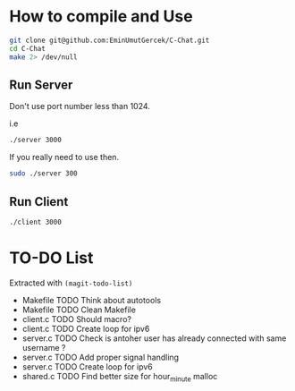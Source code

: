 * How to compile and Use
#+begin_src bash
git clone git@github.com:EminUmutGercek/C-Chat.git
cd C-Chat
make 2> /dev/null
#+end_src

** Run Server
Don't use port number less than 1024.

i.e
#+begin_src bash
./server 3000
#+end_src

If you really need to use then.

#+begin_src bash
sudo ./server 300
#+end_src
** Run Client
#+begin_src bash
./client 3000
#+end_src
* TO-DO List
Extracted with =(magit-todo-list)=

- Makefile TODO Think about autotools
- Makefile TODO Clean Makefile
- client.c TODO Should macro?
- client.c TODO Create loop for ipv6
- server.c TODO Check is antoher user has already connected with same username ?
- server.c TODO Add proper signal handling
- server.c TODO Create loop for ipv6
- shared.c TODO Find better size for hour_minute malloc
